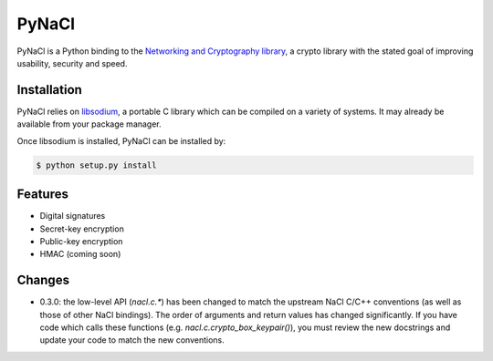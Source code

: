 PyNaCl
======

.. image:: https://travis-ci.org/pyca/pynacl.png?branch=master
    :target: https://travis-ci.org/pyca/pynacl

.. image:: https://coveralls.io/repos/pyca/pynacl/badge.png?branch=master
   :target: https://coveralls.io/r/pyca/pynacl?branch=master

PyNaCl is a Python binding to the `Networking and Cryptography library`_,
a crypto library with the stated goal of improving usability, security and
speed.

.. _Networking and Cryptography library: http://nacl.cr.yp.to/


Installation
------------

PyNaCl relies on libsodium_, a portable C library which can be compiled
on a variety of systems. It may already be available from your package
manager.

.. _libsodium: https://github.com/jedisct1/libsodium

Once libsodium is installed, PyNaCl can be installed by:

.. code-block:: bash

    $ python setup.py install


Features
--------

* Digital signatures
* Secret-key encryption
* Public-key encryption
* HMAC (coming soon)


Changes
-------

* 0.3.0: the low-level API (`nacl.c.*`) has been changed to match the
  upstream NaCl C/C++ conventions (as well as those of other NaCl bindings).
  The order of arguments and return values has changed significantly. If you
  have code which calls these functions (e.g. `nacl.c.crypto_box_keypair()`),
  you must review the new docstrings and update your code to match the new
  conventions.
